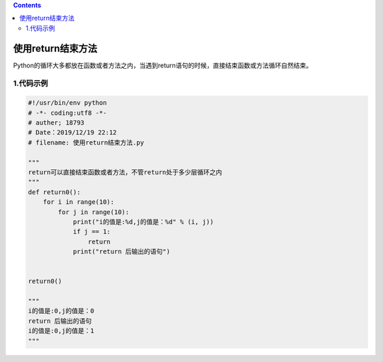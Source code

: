 .. contents::
   :depth: 3
..

使用return结束方法
==================

Python的循环大多都放在函数或者方法之内，当遇到return语句的时候，直接结束函数或方法循环自然结束。

1.代码示例
----------

.. code:: python

   #!/usr/bin/env python
   # -*- coding:utf8 -*-
   # auther; 18793
   # Date：2019/12/19 22:12
   # filename: 使用return结束方法.py

   """
   return可以直接结束函数或者方法，不管return处于多少层循环之内
   """
   def return0():
       for i in range(10):
           for j in range(10):
               print("i的值是:%d,j的值是：%d" % (i, j))
               if j == 1:
                   return
               print("return 后输出的语句")


   return0()

   """
   i的值是:0,j的值是：0
   return 后输出的语句
   i的值是:0,j的值是：1
   """
